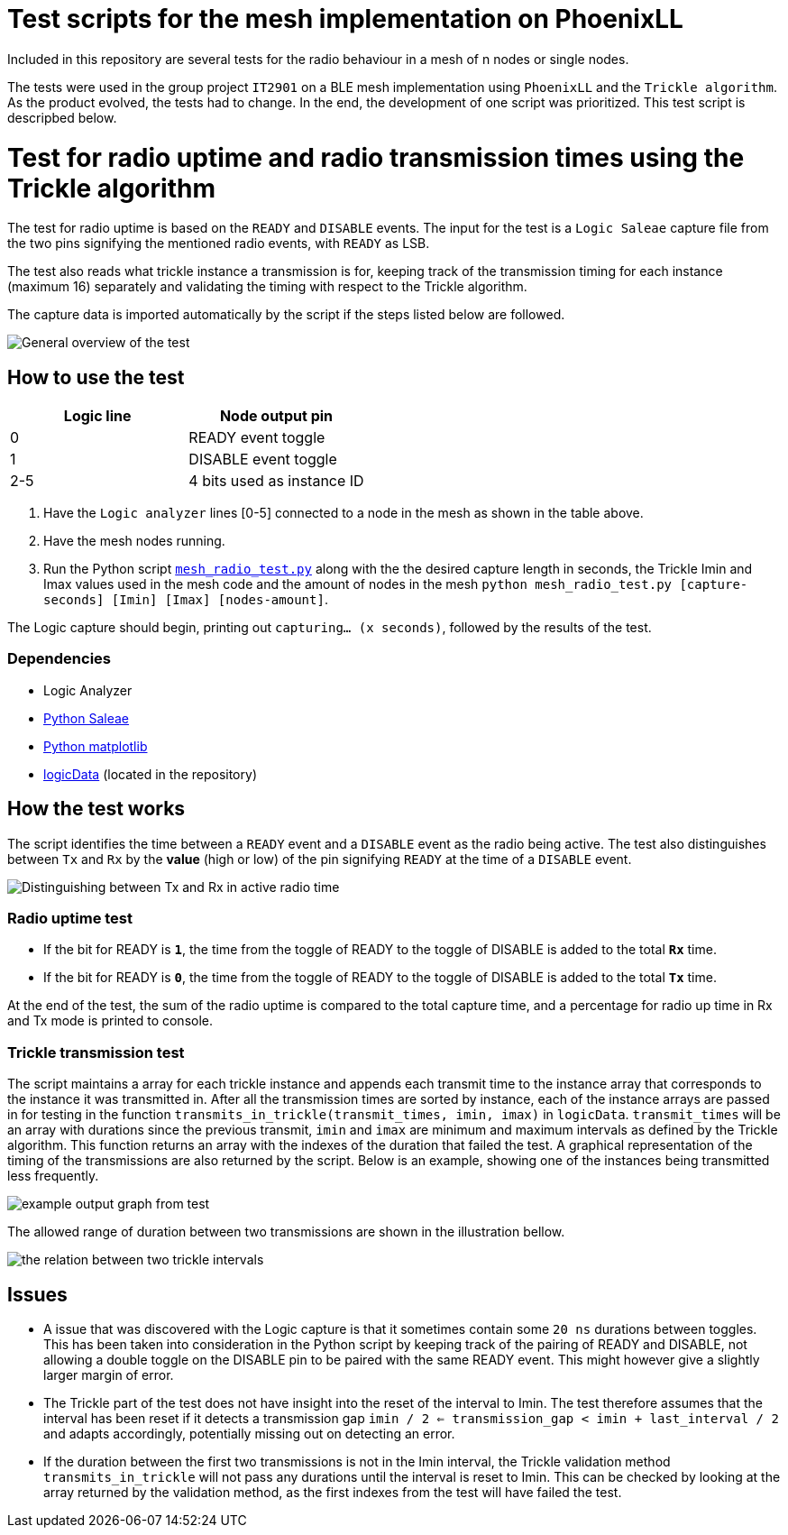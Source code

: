 = Test scripts for the mesh implementation on PhoenixLL

Included in this repository are several tests for the radio behaviour
in a mesh of n nodes or single nodes.

The tests were used in the group project `IT2901` on a BLE mesh implementation using
`PhoenixLL` and the `Trickle algorithm`. As the product evolved, the tests had to change.
In the end, the development of one script was prioritized. This test script is descripbed below.

= Test for radio uptime and radio transmission times using the Trickle algorithm

The test for radio uptime is based on the `READY` and `DISABLE` events.
The input for the test is a `Logic Saleae` capture file from the two pins signifying the
mentioned radio events, with `READY` as LSB.

The test also reads what trickle instance a transmission is for,
keeping track of the transmission timing for each instance (maximum 16) separately and
validating the timing with respect to the Trickle algorithm.

The capture data is imported automatically by the script
if the steps listed below are followed.

image::images/trickle_test.png[General overview of the test]

== How to use the test

|===
|Logic line |Node output pin

|0
|READY event toggle

|1
|DISABLE event toggle

|2-5
|4 bits used as instance ID
|===
. Have the `Logic analyzer` lines [0-5] connected to a node in the mesh as shown in the table above.
. Have the mesh nodes running.
. Run the Python script link:../mesh_radio_test.py[`mesh_radio_test.py`]
along with the the desired capture length in seconds,
the Trickle Imin and Imax values used in the mesh code
and the amount of nodes in the mesh
`python mesh_radio_test.py [capture-seconds] [Imin] [Imax] [nodes-amount]`.

The Logic capture should begin, printing out `capturing... (x seconds)`,
followed by the results of the test.

=== Dependencies

* Logic Analyzer
* link:https://pypi.python.org/pypi/saleae[Python Saleae]
* link:https://matplotlib.org/[Python matplotlib]
* link:logicData.py[logicData] (located in the repository)

== How the test works

The script identifies the time between a
`READY` event and a `DISABLE` event as the radio being active.
The test also distinguishes between `Tx` and `Rx` by the *value* (high or low) of the pin signifying `READY`
at the time of a `DISABLE` event.

image::images/TxRx.png[Distinguishing between Tx and Rx in active radio time]

=== Radio uptime test

* If the bit for READY is `*1*`, the time from the toggle of READY to the toggle of
DISABLE is added to the total *`Rx`* time.
* If the bit for READY is `*0*`, the time from the toggle of READY to the toggle of
DISABLE is added to the total *`Tx`* time.

At the end of the test, the sum of the radio uptime is compared to the total capture time,
and a percentage for radio up time in Rx and Tx mode is printed to console.

=== Trickle transmission test

The script maintains a array for each trickle instance and appends each transmit time to the
instance array that corresponds to the instance it was transmitted in.
After all the transmission times are sorted by instance,
each of the instance arrays are passed in for testing in the function
`transmits_in_trickle(transmit_times, imin, imax)` in `logicData`.
`transmit_times` will be an array with durations since the previous transmit,
`imin` and `imax` are minimum and maximum intervals as defined by the Trickle algorithm.
This function returns an array with the indexes of the duration that failed the test.
A graphical representation of the timing of the transmissions are also returned by the script.
Below is an example, showing one of the instances being transmitted less frequently.

image::images/trickle_instances_graph.png[example output graph from test]

The allowed range of duration between two transmissions are shown in the illustration bellow.

image::images/trickle_intervals.png[the relation between two trickle intervals]

== Issues

* A issue that was discovered with the Logic capture is that it sometimes contain some `20 ns`
durations between toggles. This has been taken into consideration in the Python script by
keeping track of the pairing of READY and DISABLE, not allowing a double toggle on the DISABLE pin to be paired with
the same READY event. This might however give a slightly larger margin of error.

* The Trickle part of the test does not have insight into the reset of the interval to Imin.
The test therefore assumes that the interval has been reset if it detects a transmission gap
`imin / 2 <= transmission_gap < imin + last_interval / 2` and adapts accordingly,
potentially missing out on detecting an error.

* If the duration between the first two transmissions is not in the Imin interval,
the Trickle validation method `transmits_in_trickle` will not pass any durations until the interval is reset to Imin.
This can be checked by looking at the array returned by the validation method,
as the first indexes from the test will have failed the test.
